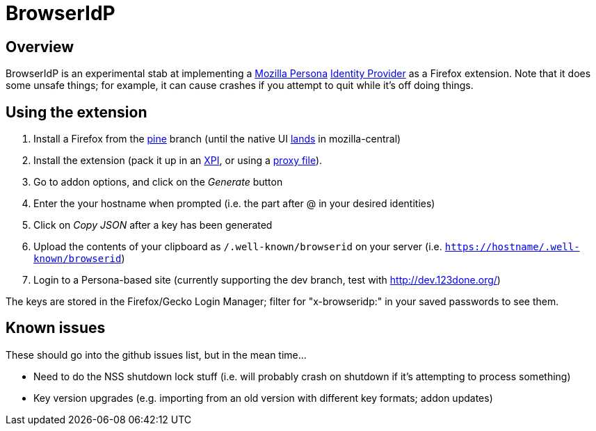 BrowserIdP
==========

== Overview
BrowserIdP is an experimental stab at implementing a https://www.persona.org/[Mozilla Persona] https://developer.mozilla.org/en-US/docs/BrowserID/Guide_to_Implementing_a_Persona_IdP[Identity Provider] as a Firefox extension.  Note that it does some unsafe things; for example, it can cause crashes if you attempt to quit while it's off doing things.

== Using the extension
. Install a Firefox from the https://tbpl.mozilla.org/?tree=Pine[pine] branch (until the native UI https://bugzilla.mozilla.org/show_bug.cgi?id=764213[lands] in mozilla-central)
. Install the extension (pack it up in an https://developer.mozilla.org/en-US/docs/Bundles[XPI], or using a https://developer.mozilla.org/en-US/docs/Setting_up_extension_development_environment#Firefox_extension_proxy_file[proxy file]).
. Go to addon options, and click on the _Generate_ button
. Enter the your hostname when prompted (i.e. the part after @ in your desired identities)
. Click on _Copy JSON_ after a key has been generated
. Upload the contents of your clipboard as +/.well-known/browserid+ on your server (i.e. +https://hostname/.well-known/browserid+)
. Login to a Persona-based site (currently supporting the dev branch, test with http://dev.123done.org/)

The keys are stored in the Firefox/Gecko Login Manager; filter for "x-browseridp:" in your saved passwords to see them.

== Known issues
These should go into the github issues list, but in the mean time...

- Need to do the NSS shutdown lock stuff (i.e. will probably crash on shutdown if it's attempting to process something)
- Key version upgrades (e.g. importing from an old version with different key formats; addon updates)
